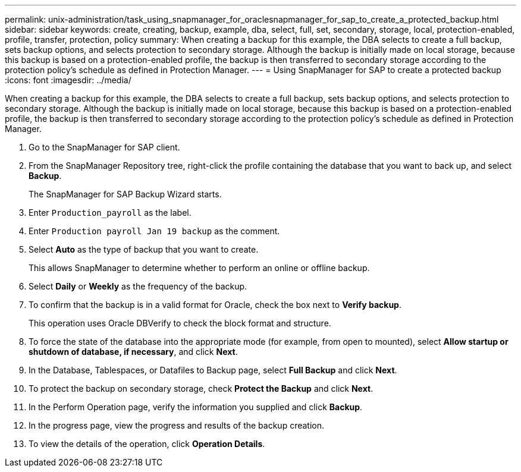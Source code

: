 ---
permalink: unix-administration/task_using_snapmanager_for_oraclesnapmanager_for_sap_to_create_a_protected_backup.html
sidebar: sidebar
keywords: create, creating, backup, example, dba, select, full, set, secondary, storage, local, protection-enabled, profile, transfer, protection, policy
summary: When creating a backup for this example, the DBA selects to create a full backup, sets backup options, and selects protection to secondary storage. Although the backup is initially made on local storage, because this backup is based on a protection-enabled profile, the backup is then transferred to secondary storage according to the protection policy’s schedule as defined in Protection Manager.
---
= Using SnapManager for SAP to create a protected backup
:icons: font
:imagesdir: ../media/

[.lead]
When creating a backup for this example, the DBA selects to create a full backup, sets backup options, and selects protection to secondary storage. Although the backup is initially made on local storage, because this backup is based on a protection-enabled profile, the backup is then transferred to secondary storage according to the protection policy's schedule as defined in Protection Manager.

. Go to the SnapManager for SAP client.
. From the SnapManager Repository tree, right-click the profile containing the database that you want to back up, and select *Backup*.
+
The SnapManager for SAP Backup Wizard starts.

. Enter `Production_payroll` as the label.
. Enter `Production payroll Jan 19 backup` as the comment.
. Select *Auto* as the type of backup that you want to create.
+
This allows SnapManager to determine whether to perform an online or offline backup.

. Select *Daily* or *Weekly* as the frequency of the backup.
. To confirm that the backup is in a valid format for Oracle, check the box next to *Verify backup*.
+
This operation uses Oracle DBVerify to check the block format and structure.

. To force the state of the database into the appropriate mode (for example, from open to mounted), select *Allow startup or shutdown of database, if necessary*, and click *Next*.
. In the Database, Tablespaces, or Datafiles to Backup page, select *Full Backup* and click *Next*.
. To protect the backup on secondary storage, check *Protect the Backup* and click *Next*.
. In the Perform Operation page, verify the information you supplied and click *Backup*.
. In the progress page, view the progress and results of the backup creation.
. To view the details of the operation, click *Operation Details*.
